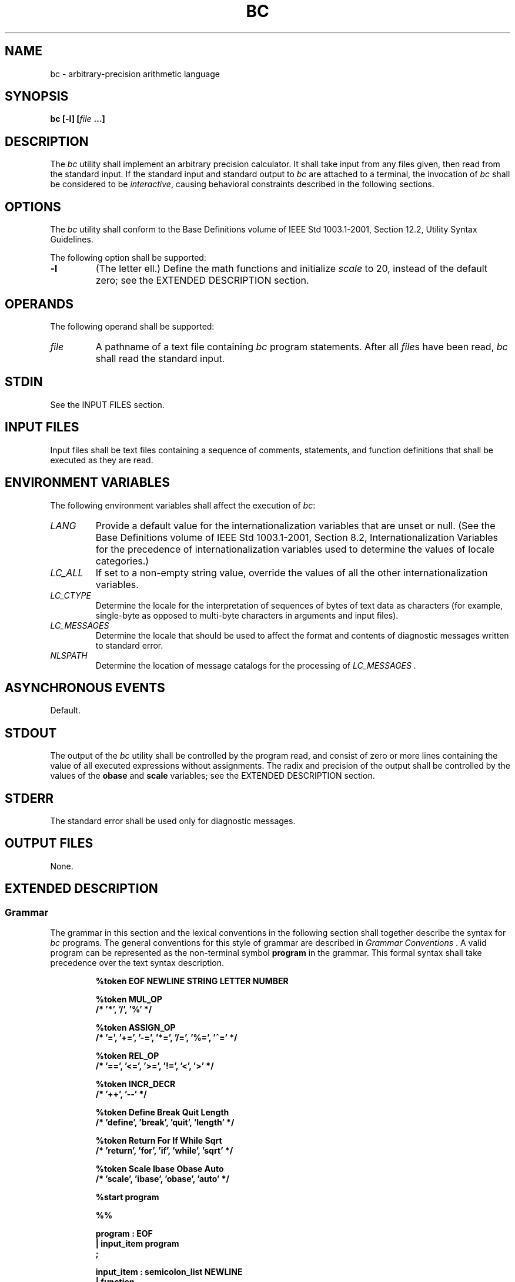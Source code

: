 .\" Copyright (c) 2001-2003 The Open Group, All Rights Reserved 
.TH "BC" 1 2003 "IEEE/The Open Group" "POSIX Programmer's Manual"
.\" bc 
.SH NAME
bc \- arbitrary-precision arithmetic language
.SH SYNOPSIS
.LP
\fBbc\fP \fB[\fP\fB-l\fP\fB] [\fP\fIfile\fP \fB...\fP\fB]\fP
.SH DESCRIPTION
.LP
The \fIbc\fP utility shall implement an arbitrary precision calculator.
It shall take input from any files given, then read
from the standard input. If the standard input and standard output
to \fIbc\fP are attached to a terminal, the invocation of
\fIbc\fP shall be considered to be \fIinteractive\fP, causing behavioral
constraints described in the following sections.
.SH OPTIONS
.LP
The \fIbc\fP utility shall conform to the Base Definitions volume
of IEEE\ Std\ 1003.1-2001, Section 12.2, Utility Syntax Guidelines.
.LP
The following option shall be supported:
.TP 7
\fB-l\fP
(The letter ell.) Define the math functions and initialize \fIscale\fP
to 20, instead of the default zero; see the EXTENDED
DESCRIPTION section.
.sp
.SH OPERANDS
.LP
The following operand shall be supported:
.TP 7
\fIfile\fP
A pathname of a text file containing \fIbc\fP program statements.
After all \fIfile\fPs have been read, \fIbc\fP shall read
the standard input.
.sp
.SH STDIN
.LP
See the INPUT FILES section.
.SH INPUT FILES
.LP
Input files shall be text files containing a sequence of comments,
statements, and function definitions that shall be executed
as they are read.
.SH ENVIRONMENT VARIABLES
.LP
The following environment variables shall affect the execution of
\fIbc\fP:
.TP 7
\fILANG\fP
Provide a default value for the internationalization variables that
are unset or null. (See the Base Definitions volume of
IEEE\ Std\ 1003.1-2001, Section 8.2, Internationalization Variables
for
the precedence of internationalization variables used to determine
the values of locale categories.)
.TP 7
\fILC_ALL\fP
If set to a non-empty string value, override the values of all the
other internationalization variables.
.TP 7
\fILC_CTYPE\fP
Determine the locale for the interpretation of sequences of bytes
of text data as characters (for example, single-byte as
opposed to multi-byte characters in arguments and input files).
.TP 7
\fILC_MESSAGES\fP
Determine the locale that should be used to affect the format and
contents of diagnostic messages written to standard
error.
.TP 7
\fINLSPATH\fP
Determine the location of message catalogs for the processing of \fILC_MESSAGES
\&.\fP 
.sp
.SH ASYNCHRONOUS EVENTS
.LP
Default.
.SH STDOUT
.LP
The output of the \fIbc\fP utility shall be controlled by the program
read, and consist of zero or more lines containing the
value of all executed expressions without assignments. The radix and
precision of the output shall be controlled by the values of
the \fBobase\fP and \fBscale\fP variables; see the EXTENDED DESCRIPTION
section.
.SH STDERR
.LP
The standard error shall be used only for diagnostic messages.
.SH OUTPUT FILES
.LP
None.
.SH EXTENDED DESCRIPTION
.SS Grammar
.LP
The grammar in this section and the lexical conventions in the following
section shall together describe the syntax for
\fIbc\fP programs. The general conventions for this style of grammar
are described in \fIGrammar Conventions\fP . A valid program can be
represented as the non-terminal symbol
\fBprogram\fP in the grammar. This formal syntax shall take precedence
over the text syntax description.
.sp
.RS
.nf

\fB%token    EOF NEWLINE STRING LETTER NUMBER
.sp

%token    MUL_OP
/*        '*', '/', '%'                           */
.sp

%token    ASSIGN_OP
/*        '=', '+=', '-=', '*=', '/=', '%=', '^=' */
.sp

%token    REL_OP
/*        '==', '<=', '>=', '!=', '<', '>'        */
.sp

%token    INCR_DECR
/*        '++', '--'                              */
.sp

%token    Define    Break    Quit    Length
/*        'define', 'break', 'quit', 'length'     */
.sp

%token    Return    For    If    While    Sqrt
/*        'return', 'for', 'if', 'while', 'sqrt'  */
.sp

%token    Scale    Ibase    Obase    Auto
/*        'scale', 'ibase', 'obase', 'auto'       */
.sp

%start    program
.sp

%%
.sp

program              : EOF
                     | input_item program
                     ;
.sp

input_item           : semicolon_list NEWLINE
                     | function
                     ;
.sp

semicolon_list       : /* empty */
                     | statement
                     | semicolon_list ';' statement
                     | semicolon_list ';'
                     ;
.sp

statement_list       : /* empty */
                     | statement
                     | statement_list NEWLINE
                     | statement_list NEWLINE statement
                     | statement_list ';'
                     | statement_list ';' statement
                     ;
.sp

statement            : expression
                     | STRING
                     | Break
                     | Quit
                     | Return
                     | Return '(' return_expression ')'
                     | For '(' expression ';'
                           relational_expression ';'
                           expression ')' statement
                     | If '(' relational_expression ')' statement
                     | While '(' relational_expression ')' statement
                     | '{' statement_list '}'
                     ;
.sp

function             : Define LETTER '(' opt_parameter_list ')'
                           '{' NEWLINE opt_auto_define_list
                           statement_list '}'
                     ;
.sp

opt_parameter_list   : /* empty */
                     | parameter_list
                     ;
.sp

parameter_list       : LETTER
                     | define_list ',' LETTER
                     ;
.sp

opt_auto_define_list : /* empty */
                     | Auto define_list NEWLINE
                     | Auto define_list ';'
                     ;
.sp

define_list          : LETTER
                     | LETTER '[' ']'
                     | define_list ',' LETTER
                     | define_list ',' LETTER '[' ']'
                     ;
.sp

opt_argument_list    : /* empty */
                     | argument_list
                     ;
.sp

argument_list        : expression
                     | LETTER '[' ']' ',' argument_list
                     ;
.sp

relational_expression : expression
                     | expression REL_OP expression
                     ;
.sp

return_expression    : /* empty */
                     | expression
                     ;
.sp

expression           : named_expression
                     | NUMBER
                     | '(' expression ')'
                     | LETTER '(' opt_argument_list ')'
                     | '-' expression
                     | expression '+' expression
                     | expression '-' expression
                     | expression MUL_OP expression
                     | expression '^' expression
                     | INCR_DECR named_expression
                     | named_expression INCR_DECR
                     | named_expression ASSIGN_OP expression
                     | Length '(' expression ')'
                     | Sqrt '(' expression ')'
                     | Scale '(' expression ')'
                     ;
.sp

named_expression     : LETTER
                     | LETTER '[' expression ']'
                     | Scale
                     | Ibase
                     | Obase
                     ;
\fP
.fi
.RE
.SS Lexical Conventions in bc
.LP
The lexical conventions for \fIbc\fP programs, with respect to the
preceding grammar, shall be as follows:
.IP " 1." 4
Except as noted, \fIbc\fP shall recognize the longest possible token
or delimiter beginning at a given point.
.LP
.IP " 2." 4
A comment shall consist of any characters beginning with the two adjacent
characters \fB"/*"\fP and terminated by the next
occurrence of the two adjacent characters \fB"*/"\fP . Comments shall
have no effect except to delimit lexical tokens.
.LP
.IP " 3." 4
The <newline> shall be recognized as the token \fBNEWLINE\fP.
.LP
.IP " 4." 4
The token \fBSTRING\fP shall represent a string constant; it shall
consist of any characters beginning with the double-quote
character ( \fB' )'\fP and terminated by another occurrence of the
double-quote character. The value of the string is the
sequence of all characters between, but not including, the two double-quote
characters. All characters shall be taken literally
from the input, and there is no way to specify a string containing
a double-quote character. The length of the value of each string
shall be limited to {BC_STRING_MAX} bytes.
.LP
.IP " 5." 4
A <blank> shall have no effect except as an ordinary character if
it appears within a \fBSTRING\fP token, or to delimit a
lexical token other than \fBSTRING\fP.
.LP
.IP " 6." 4
The combination of a backslash character immediately followed by a
<newline> shall have no effect other than to delimit
lexical tokens with the following exceptions:
.RS
.IP " *" 3
It shall be interpreted as the character sequence \fB"\\<newline>"\fP
in \fBSTRING\fP tokens.
.LP
.IP " *" 3
It shall be ignored as part of a multi-line \fBNUMBER\fP token.
.LP
.RE
.LP
.IP " 7." 4
The token \fBNUMBER\fP shall represent a numeric constant. It shall
be recognized by the following grammar:
.sp
.RS
.nf

\fBNUMBER  : integer
        | '.' integer
        | integer '.'
        | integer '.' integer
        ;
.sp

integer : digit
        | integer digit
        ;
.sp

digit   : 0 | 1 | 2 | 3 | 4 | 5 | 6 | 7
        | 8 | 9 | A | B | C | D | E | F
        ;
\fP
.fi
.RE
.LP
.IP " 8." 4
The value of a \fBNUMBER\fP token shall be interpreted as a numeral
in the base specified by the value of the internal register
\fBibase\fP (described below). Each of the \fBdigit\fP characters
shall have the value from 0 to 15 in the order listed here, and
the period character shall represent the radix point. The behavior
is undefined if digits greater than or equal to the value of
\fBibase\fP appear in the token. However, note the exception for single-digit
values being assigned to \fBibase\fP and
\fBobase\fP themselves, in Operations in bc .
.LP
.IP " 9." 4
The following keywords shall be recognized as tokens:
.TS C
center; lw(15) lw(15) lw(15) lw(15) lw(15).
T{
\fB
.br
auto
.br
break
.br
define
.br
\fP
T}	T{
\fB
.br
ibase
.br
if
.br
for
.br
\fP
T}	T{
\fB
.br
length
.br
obase
.br
quit
.br
\fP
T}	T{
\fB
.br
return
.br
scale
.br
sqrt
.br
\fP
T}	T{
\fB
.br
while
.br
\fP
T}
.TE
.LP
.IP "10." 4
Any of the following characters occurring anywhere except within a
keyword shall be recognized as the token \fBLETTER\fP:
.sp
.RS
.nf

\fBa b c d e f g h i j k l m n o p q r s t u v w x y z
\fP
.fi
.RE
.LP
.IP "11." 4
The following single-character and two-character sequences shall be
recognized as the token \fBASSIGN_OP\fP:
.sp
.RS
.nf

\fB=   +=   -=   *=   /=   %=   ^=
\fP
.fi
.RE
.LP
.IP "12." 4
If an \fB'='\fP character, as the beginning of a token, is followed
by a \fB'-'\fP character with no intervening
delimiter, the behavior is undefined.
.LP
.IP "13." 4
The following single-characters shall be recognized as the token \fBMUL_OP\fP:
.sp
.RS
.nf

\fB*   /   %
\fP
.fi
.RE
.LP
.IP "14." 4
The following single-character and two-character sequences shall be
recognized as the token \fBREL_OP\fP:
.sp
.RS
.nf

\fB==   <=   >=   !=   <   >
\fP
.fi
.RE
.LP
.IP "15." 4
The following two-character sequences shall be recognized as the token
\fBINCR_DECR\fP:
.sp
.RS
.nf

\fB++   --
\fP
.fi
.RE
.LP
.IP "16." 4
The following single characters shall be recognized as tokens whose
names are the character:
.sp
.RS
.nf

\fB<newline>  (  )  ,  +  -  ;  [  ]  ^  {  }
\fP
.fi
.RE
.LP
.IP "17." 4
The token \fBEOF\fP is returned when the end of input is reached.
.LP
.SS Operations in bc
.LP
There are three kinds of identifiers: ordinary identifiers, array
identifiers, and function identifiers. All three types consist
of single lowercase letters. Array identifiers shall be followed by
square brackets ( \fB"[]"\fP ). An array subscript is
required except in an argument or auto list. Arrays are singly dimensioned
and can contain up to {BC_DIM_MAX} elements. Indexing
shall begin at zero so an array is indexed from 0 to {BC_DIM_MAX}-1.
Subscripts shall be truncated to integers. The application
shall ensure that function identifiers are followed by parentheses,
possibly enclosing arguments. The three types of identifiers do
not conflict.
.LP
The following table summarizes the rules for precedence and associativity
of all operators. Operators on the same line shall
have the same precedence; rows are in order of decreasing precedence.
.sp
.ce 1
\fBTable: Operators in \fIbc\fP\fP
.TS C
center; l l.
\fBOperator\fP	\fBAssociativity\fP
++, --	N/A
unary -	N/A
^	Right to left
*, /, %	Left to right
+, binary -	Left to right
=, +=, -=, *=, /=, %=, ^=	Right to left
==, <=, >=, !=, <, >	None
.TE
.LP
Each expression or named expression has a \fIscale\fP, which is the
number of decimal digits that shall be maintained as the
fractional portion of the expression.
.LP
\fINamed expressions\fP are places where values are stored. Named
expressions shall be valid on the left side of an assignment.
The value of a named expression shall be the value stored in the place
named. Simple identifiers and array elements are named
expressions; they have an initial value of zero and an initial scale
of zero.
.LP
The internal registers \fBscale\fP, \fBibase\fP, and \fBobase\fP are
all named expressions. The scale of an expression
consisting of the name of one of these registers shall be zero; values
assigned to any of these registers are truncated to
integers. The \fBscale\fP register shall contain a global value used
in computing the scale of expressions (as described below).
The value of the register \fBscale\fP is limited to 0 <= \fBscale\fP
<= {BC_SCALE_MAX} and shall have a default value of
zero. The \fBibase\fP and \fBobase\fP registers are the input and
output number radix, respectively. The value of \fBibase\fP
shall be limited to:
.sp
.RS
.nf

\fB2 <= ibase <= 16
\fP
.fi
.RE
.LP
The value of \fBobase\fP shall be limited to:
.sp
.RS
.nf

\fB2 <= obase <= {BC_BASE_MAX}
\fP
.fi
.RE
.LP
When either \fBibase\fP or \fBobase\fP is assigned a single \fBdigit\fP
value from the list in Lexical Conventions in bc, the value shall
be assumed in hexadecimal. (For example, \fBibase\fP=A sets to
base ten, regardless of the current \fBibase\fP value.) Otherwise,
the behavior is undefined when digits greater than or equal to
the value of \fBibase\fP appear in the input. Both \fBibase\fP and
\fBobase\fP shall have initial values of 10.
.LP
Internal computations shall be conducted as if in decimal, regardless
of the input and output bases, to the specified number of
decimal digits. When an exact result is not achieved (for example,
\fBscale\fP=0;\ 3.2/1)\fB,\fP the result shall be
truncated.
.LP
For all values of \fBobase\fP specified by this volume of IEEE\ Std\ 1003.1-2001,
\fIbc\fP shall output numeric values
by performing each of the following steps in order:
.IP " 1." 4
If the value is less than zero, a hyphen ( \fB'-'\fP ) character shall
be output.
.LP
.IP " 2." 4
One of the following is output, depending on the numerical value:
.RS
.IP " *" 3
If the absolute value of the numerical value is greater than or equal
to one, the integer portion of the value shall be output
as a series of digits appropriate to \fBobase\fP (as described below),
most significant digit first. The most significant non-zero
digit shall be output next, followed by each successively less significant
digit.
.LP
.IP " *" 3
If the absolute value of the numerical value is less than one but
greater than zero and the scale of the numerical value is
greater than zero, it is unspecified whether the character 0 is output.
.LP
.IP " *" 3
If the numerical value is zero, the character 0 shall be output.
.LP
.RE
.LP
.IP " 3." 4
If the scale of the value is greater than zero and the numeric value
is not zero, a period character shall be output, followed
by a series of digits appropriate to \fBobase\fP (as described below)
representing the most significant portion of the fractional
part of the value. If \fIs\fP represents the scale of the value being
output, the number of digits output shall be \fIs\fP if
\fBobase\fP is 10, less than or equal to \fIs\fP if \fBobase\fP is
greater than 10, or greater than or equal to \fIs\fP if
\fBobase\fP is less than 10. For \fBobase\fP values other than 10,
this should be the number of digits needed to represent a
precision of 10**\fIs\fP.
.LP
.LP
For \fBobase\fP values from 2 to 16, valid digits are the first \fBobase\fP
of the single characters:
.sp
.RS
.nf

\fB0  1  2  3  4  5  6  7  8  9  A  B  C  D  E  F
\fP
.fi
.RE
.LP
which represent the values zero to 15, inclusive, respectively.
.LP
For bases greater than 16, each digit shall be written as a separate
multi-digit decimal number. Each digit except the most
significant fractional digit shall be preceded by a single <space>.
For bases from 17 to 100, \fIbc\fP shall write two-digit
decimal numbers; for bases from 101 to 1000, three-digit decimal strings,
and so on. For example, the decimal number 1024 in base
25 would be written as:
.sp
.RS
.nf

\fB 01 15 24
\fP
.fi
.RE
.LP
and in base 125, as:
.sp
.RS
.nf

\fB 008 024
\fP
.fi
.RE
.LP
Very large numbers shall be split across lines with 70 characters
per line in the POSIX locale; other locales may split at
different character boundaries. Lines that are continued shall end
with a backslash ( \fB'\\'\fP ).
.LP
A function call shall consist of a function name followed by parentheses
containing a comma-separated list of expressions, which
are the function arguments. A whole array passed as an argument shall
be specified by the array name followed by empty square
brackets. All function arguments shall be passed by value. As a result,
changes made to the formal parameters shall have no effect
on the actual arguments. If the function terminates by executing a
\fBreturn\fP statement, the value of the function shall be the
value of the expression in the parentheses of the \fBreturn\fP statement
or shall be zero if no expression is provided or if there
is no \fBreturn\fP statement.
.LP
The result of \fBsqrt\fP( \fIexpression\fP) shall be the square root
of the expression. The result shall be truncated in the
least significant decimal place. The scale of the result shall be
the scale of the expression or the value of \fBscale\fP,
whichever is larger.
.LP
The result of \fBlength\fP( \fIexpression\fP) shall be the total number
of significant decimal digits in the expression. The
scale of the result shall be zero.
.LP
The result of \fBscale\fP( \fIexpression\fP) shall be the scale of
the expression. The scale of the result shall be zero.
.LP
A numeric constant shall be an expression. The scale shall be the
number of digits that follow the radix point in the input
representing the constant, or zero if no radix point appears.
.LP
The sequence (\ \fIexpression\fP\ ) shall be an expression with the
same value and scale as \fIexpression\fP. The
parentheses can be used to alter the normal precedence.
.LP
The semantics of the unary and binary operators are as follows:
.TP 7
-\fIexpression\fP
.sp
The result shall be the negative of the \fIexpression\fP. The scale
of the result shall be the scale of \fIexpression\fP.
.sp
.LP
The unary increment and decrement operators shall not modify the scale
of the named expression upon which they operate. The
scale of the result shall be the scale of that named expression.
.TP 7
++\fInamed-expression\fP
.sp
The named expression shall be incremented by one. The result shall
be the value of the named expression after incrementing.
.TP 7
--\fInamed-expression\fP
.sp
The named expression shall be decremented by one. The result shall
be the value of the named expression after decrementing.
.TP 7
\fInamed-expression\fP++
.sp
The named expression shall be incremented by one. The result shall
be the value of the named expression before incrementing.
.TP 7
\fInamed-expression\fP--
.sp
The named expression shall be decremented by one. The result shall
be the value of the named expression before decrementing.
.sp
.LP
The exponentiation operator, circumflex ( \fB'^'\fP ), shall bind
right to left.
.TP 7
\fIexpression\fP^\fIexpression\fP
.sp
The result shall be the first \fIexpression\fP raised to the power
of the second \fIexpression\fP. If the second expression is
not an integer, the behavior is undefined. If \fIa\fP is the scale
of the left expression and \fIb\fP is the absolute value of
the right expression, the scale of the result shall be: 
.sp
.RS
.nf

\fBif b >= 0 min(a * b, max(scale, a)) if b < 0 scale
\fP
.fi
.RE
.sp
The multiplicative operators ( \fB'*'\fP, \fB'/'\fP, \fB'%'\fP )
shall bind left to right. 
.TP 7
\fIexpression\fP*\fIexpression\fP
.sp
The result shall be the product of the two expressions. If \fIa\fP
and \fIb\fP are the scales of the two expressions, then the
scale of the result shall be: 
.sp
.RS
.nf

\fBmin(a+b,max(scale,a,b))
\fP
.fi
.RE
.TP 7
\fIexpression\fP/\fIexpression\fP
.sp
The result shall be the quotient of the two expressions. The scale
of the result shall be the value of \fBscale\fP.
.TP 7
\fIexpression\fP%\fIexpression\fP
.sp
For expressions \fIa\fP and \fIb\fP, \fIa\fP% \fIb\fP shall be evaluated
equivalent to the steps: 
.RS
.IP " 1." 4
Compute \fIa\fP/ \fIb\fP to current scale.
.LP
.IP " 2." 4
Use the result to compute:
.sp
.RS
.nf

\fBa - (a / b) * b
\fP
.fi
.RE
.LP
to scale:
.sp
.RS
.nf

\fBmax(scale + scale(b), scale(a))
\fP
.fi
.RE
.LP
.RE
The scale of the result shall be: 
.sp
.RS
.nf

\fBmax(scale + scale(b), scale(a))
\fP
.fi
.RE
.LP
When \fBscale\fP is zero, the \fB'%'\fP operator is the mathematical
remainder operator.
.sp
.LP
The additive operators ( \fB'+'\fP, \fB'-'\fP ) shall bind left to
right.
.TP 7
\fIexpression\fP+\fIexpression\fP
.sp
The result shall be the sum of the two expressions. The scale of the
result shall be the maximum of the scales of the
expressions.
.TP 7
\fIexpression\fP-\fIexpression\fP
.sp
The result shall be the difference of the two expressions. The scale
of the result shall be the maximum of the scales of the
expressions.
.sp
.LP
The assignment operators ( \fB'='\fP, \fB"+="\fP, \fB"-="\fP, \fB"*="\fP,
\fB"/="\fP, \fB"%="\fP,
\fB"^="\fP ) shall bind right to left.
.TP 7
\fInamed-expression\fP=\fIexpression\fP
.sp
This expression shall result in assigning the value of the expression
on the right to the named expression on the left. The scale
of both the named expression and the result shall be the scale of
\fIexpression\fP.
.sp
.LP
The compound assignment forms:
.sp
.RS
.nf

\fInamed-expression\fP \fB<\fP\fIoperator\fP\fB>=\fP \fIexpression\fP
.fi
.RE
.LP
shall be equivalent to:
.sp
.RS
.nf

\fInamed-expression\fP\fB=\fP\fInamed-expression\fP \fB<\fP\fIoperator\fP\fB>\fP \fIexpression\fP
.fi
.RE
.LP
except that the \fInamed-expression\fP shall be evaluated only once.
.LP
Unlike all other operators, the relational operators ( \fB'<'\fP,
\fB'>'\fP, \fB"<="\fP, \fB">="\fP,
\fB"=="\fP, \fB"!="\fP ) shall be only valid as the object of an
\fBif\fP, \fBwhile\fP, or inside a \fBfor\fP
statement.
.TP 7
\fIexpression1\fP<\fIexpression2\fP
.sp
The relation shall be true if the value of \fIexpression1\fP is strictly
less than the value of \fIexpression2\fP.
.TP 7
\fIexpression1\fP>\fIexpression2\fP
.sp
The relation shall be true if the value of \fIexpression1\fP is strictly
greater than the value of \fIexpression2\fP.
.TP 7
\fIexpression1\fP<=\fIexpression2\fP
.sp
The relation shall be true if the value of \fIexpression1\fP is less
than or equal to the value of \fIexpression2\fP.
.TP 7
\fIexpression1\fP>=\fIexpression2\fP
.sp
The relation shall be true if the value of \fIexpression1\fP is greater
than or equal to the value of \fIexpression2\fP.
.TP 7
\fIexpression1\fP==\fIexpression2\fP
.sp
The relation shall be true if the values of \fIexpression1\fP and
\fIexpression2\fP are equal.
.TP 7
\fIexpression1\fP!=\fIexpression2\fP
.sp
The relation shall be true if the values of \fIexpression1\fP and
\fIexpression2\fP are unequal.
.sp
.LP
There are only two storage classes in \fIbc\fP: global and automatic
(local). Only identifiers that are local to a function
need be declared with the \fBauto\fP command. The arguments to a function
shall be local to the function. All other identifiers
are assumed to be global and available to all functions. All identifiers,
global and local, have initial values of zero.
Identifiers declared as auto shall be allocated on entry to the function
and released on returning from the function. They
therefore do not retain values between function calls. Auto arrays
shall be specified by the array name followed by empty square
brackets. On entry to a function, the old values of the names that
appear as parameters and as automatic variables shall be pushed
onto a stack. Until the function returns, reference to these names
shall refer only to the new values.
.LP
References to any of these names from other functions that are called
from this function also refer to the new value until one
of those functions uses the same name for a local variable.
.LP
When a statement is an expression, unless the main operator is an
assignment, execution of the statement shall write the value
of the expression followed by a <newline>.
.LP
When a statement is a string, execution of the statement shall write
the value of the string.
.LP
Statements separated by semicolons or <newline>s shall be executed
sequentially. In an interactive invocation of
\fIbc\fP, each time a <newline> is read that satisfies the grammatical
production:
.sp
.RS
.nf

\fBinput_item : semicolon_list NEWLINE
\fP
.fi
.RE
.LP
the sequential list of statements making up the \fBsemicolon_list\fP
shall be executed immediately and any output produced by
that execution shall be written without any delay due to buffering.
.LP
In an \fBif\fP statement ( \fBif\fP( \fIrelation\fP) \fIstatement\fP),
the \fIstatement\fP shall be executed if the
relation is true.
.LP
The \fBwhile\fP statement ( \fBwhile\fP( \fIrelation\fP) \fIstatement\fP)
implements a loop in which the \fIrelation\fP is
tested; each time the \fIrelation\fP is true, the \fIstatement\fP
shall be executed and the \fIrelation\fP retested. When the
\fIrelation\fP is false, execution shall resume after \fIstatement\fP.
.LP
A \fBfor\fP statement( \fBfor\fP( \fIexpression\fP; \fIrelation\fP;
\fIexpression\fP) \fIstatement\fP) shall be the same
as:
.sp
.RS
.nf

\fIfirst-expression\fP\fBwhile (\fP\fIrelation\fP\fB) {
   \fP \fIstatement\fP \fB  \fP \fIlast-expression\fP\fB}
\fP
.fi
.RE
The application shall ensure that all three expressions are present.
.LP
The \fBbreak\fP statement shall cause termination of a \fBfor\fP or
\fBwhile\fP statement.
.LP
The \fBauto\fP statement ( \fBauto\fP \fIidentifier\fP \fB[\fP, \fIidentifier\fP
\fB]\fP ...) shall cause the values of
the identifiers to be pushed down. The identifiers can be ordinary
identifiers or array identifiers. Array identifiers shall be
specified by following the array name by empty square brackets. The
application shall ensure that the \fBauto\fP statement is the
first statement in a function definition.
.LP
A \fBdefine\fP statement:
.sp
.RS
.nf

\fBdefine\fP \fILETTER\fP \fB(\fP \fIopt_parameter_list\fP \fB) {
   \fP \fIopt_auto_define_list\fP \fB  \fP \fIstatement_list\fP\fB}
\fP
.fi
.RE
.LP
defines a function named \fBLETTER\fP. If a function named \fBLETTER\fP
was previously defined, the \fBdefine\fP statement
shall replace the previous definition. The expression:
.sp
.RS
.nf

\fBLETTER (\fP \fIopt_argument_list\fP \fB)
\fP
.fi
.RE
.LP
shall invoke the function named \fBLETTER\fP. The behavior is undefined
if the number of arguments in the invocation does not
match the number of parameters in the definition. Functions shall
be defined before they are invoked. A function shall be
considered to be defined within its own body, so recursive calls are
valid. The values of numeric constants within a function shall
be interpreted in the base specified by the value of the \fBibase\fP
register when the function is invoked.
.LP
The \fBreturn\fP statements ( \fBreturn\fP and \fBreturn\fP( \fIexpression\fP))
shall cause termination of a function,
popping of its auto variables, and specification of the result of
the function. The first form shall be equivalent to
\fBreturn\fP(0). The value and scale of the result returned by the
function shall be the value and scale of the expression
returned.
.LP
The \fBquit\fP statement ( \fBquit\fP) shall stop execution of a \fIbc\fP
program at the point where the statement occurs in
the input, even if it occurs in a function definition, or in an \fBif\fP,
\fBfor\fP, or \fBwhile\fP statement.
.LP
The following functions shall be defined when the \fB-l\fP option
is specified:
.TP 7
\fBs\fP(\ \fIexpression\fP\ )
.sp
Sine of argument in radians.
.TP 7
\fBc\fP(\ \fIexpression\fP\ )
.sp
Cosine of argument in radians.
.TP 7
\fBa\fP(\ \fIexpression\fP\ )
.sp
Arctangent of argument.
.TP 7
\fBl\fP(\ \fIexpression\fP\ )
.sp
Natural logarithm of argument.
.TP 7
\fBe\fP(\ \fIexpression\fP\ )
.sp
Exponential function of argument.
.TP 7
\fBj\fP(\ \fIexpression\fP,\ \fIexpression\fP\ )
.sp
Bessel function of integer order.
.sp
.LP
The scale of the result returned by these functions shall be the value
of the \fBscale\fP register at the time the function is
invoked. The value of the \fBscale\fP register after these functions
have completed their execution shall be the same value it had
upon invocation. The behavior is undefined if any of these functions
is invoked with an argument outside the domain of the
mathematical function.
.SH EXIT STATUS
.LP
The following exit values shall be returned:
.TP 7
0
All input files were processed successfully.
.TP 7
\fIunspecified\fP
An error occurred.
.sp
.SH CONSEQUENCES OF ERRORS
.LP
If any \fIfile\fP operand is specified and the named file cannot be
accessed, \fIbc\fP shall write a diagnostic message to
standard error and terminate without any further action.
.LP
In an interactive invocation of \fIbc\fP, the utility should print
an error message and recover following any error in the
input. In a non-interactive invocation of \fIbc\fP, invalid input
causes undefined behavior.
.LP
\fIThe following sections are informative.\fP
.SH APPLICATION USAGE
.LP
Automatic variables in \fIbc\fP do not work in exactly the same way
as in either C or PL/1.
.LP
For historical reasons, the exit status from \fIbc\fP cannot be relied
upon to indicate that an error has occurred. Returning
zero after an error is possible. Therefore, \fIbc\fP should be used
primarily by interactive users (who can react to error
messages) or by application programs that can somehow validate the
answers returned as not including error messages.
.LP
The \fIbc\fP utility always uses the period ( \fB'.'\fP ) character
to represent a radix point, regardless of any
decimal-point character specified as part of the current locale. In
languages like C or \fIawk\fP, the period character is used in program
source, so it can be portable and unambiguous,
while the locale-specific character is used in input and output. Because
there is no distinction between source and input in
\fIbc\fP, this arrangement would not be possible. Using the locale-specific
character in \fIbc\fP's input would introduce
ambiguities into the language; consider the following example in a
locale with a comma as the decimal-point character:
.sp
.RS
.nf

\fBdefine f(a,b) {
    ...
}
\&...
.sp

f(1,2,3)
\fP
.fi
.RE
.LP
Because of such ambiguities, the period character is used in input.
Having input follow different conventions from output would
be confusing in either pipeline usage or interactive usage, so the
period is also used in output.
.SH EXAMPLES
.LP
In the shell, the following assigns an approximation of the first
ten digits of \fB'pi'\fP to the variable \fIx\fP:
.sp
.RS
.nf

\fBx=$(printf "%s\\n" 'scale = 10; 104348/33215' | bc)
\fP
.fi
.RE
.LP
The following \fIbc\fP program prints the same approximation of \fB'pi'\fP,
with a
label, to standard output:
.sp
.RS
.nf

\fBscale = 10
"pi equals "
104348 / 33215
\fP
.fi
.RE
.LP
The following defines a function to compute an approximate value of
the exponential function (note that such a function is
predefined if the \fB-l\fP option is specified):
.sp
.RS
.nf

\fBscale = 20
define e(x){
    auto a, b, c, i, s
    a = 1
    b = 1
    s = 1
    for (i = 1; 1 == 1; i++){
        a = a*x
        b = b*i
        c = a/b
        if (c == 0) {
             return(s)
        }
        s = s+c
    }
}
\fP
.fi
.RE
.LP
The following prints approximate values of the exponential function
of the first ten integers:
.sp
.RS
.nf

\fBfor (i = 1; i <= 10; ++i) {
    e(i)
}
\fP
.fi
.RE
.SH RATIONALE
.LP
The \fIbc\fP utility is implemented historically as a front-end processor
for \fIdc\fP; \fIdc\fP was not selected to be part
of this volume of IEEE\ Std\ 1003.1-2001 because \fIbc\fP was thought
to have a more intuitive programmatic interface.
Current implementations that implement \fIbc\fP using \fIdc\fP are
expected to be compliant.
.LP
The exit status for error conditions has been left unspecified for
several reasons:
.IP " *" 3
The \fIbc\fP utility is used in both interactive and non-interactive
situations. Different exit codes may be appropriate for
the two uses.
.LP
.IP " *" 3
It is unclear when a non-zero exit should be given; divide-by-zero,
undefined functions, and syntax errors are all
possibilities.
.LP
.IP " *" 3
It is not clear what utility the exit status has.
.LP
.IP " *" 3
In the 4.3 BSD, System V, and Ninth Edition implementations, \fIbc\fP
works in conjunction with \fIdc\fP. The \fIdc\fP
utility is the parent, \fIbc\fP is the child. This was done to cleanly
terminate \fIbc\fP if \fIdc\fP aborted.
.LP
.LP
The decision to have \fIbc\fP exit upon encountering an inaccessible
input file is based on the belief that \fIbc\fP
\fIfile1\fP \fIfile2\fP is used most often when at least \fIfile1\fP
contains data/function declarations/initializations. Having
\fIbc\fP continue with prerequisite files missing is probably not
useful. There is no implication in the CONSEQUENCES OF ERRORS
section that \fIbc\fP must check all its files for accessibility before
opening any of them.
.LP
There was considerable debate on the appropriateness of the language
accepted by \fIbc\fP. Several reviewers preferred to see
either a pure subset of the C language or some changes to make the
language more compatible with C. While the \fIbc\fP language
has some obvious similarities to C, it has never claimed to be compatible
with any version of C. An interpreter for a subset of C
might be a very worthwhile utility, and it could potentially make
\fIbc\fP obsolete. However, no such utility is known in
historical practice, and it was not within the scope of this volume
of IEEE\ Std\ 1003.1-2001 to define such a language and
utility. If and when they are defined, it may be appropriate to include
them in a future version of IEEE\ Std\ 1003.1. This
left the following alternatives:
.IP " 1." 4
Exclude any calculator language from this volume of IEEE\ Std\ 1003.1-2001.
.LP
The consensus of the standard developers was that a simple programmatic
calculator language is very useful for both applications
and interactive users. The only arguments for excluding any calculator
were that it would become obsolete if and when a
C-compatible one emerged, or that the absence would encourage the
development of such a C-compatible one. These arguments did not
sufficiently address the needs of current application writers.
.LP
.IP " 2." 4
Standardize the historical \fIdc\fP, possibly with minor modifications.
.LP
The consensus of the standard developers was that \fIdc\fP is a fundamentally
less usable language and that that would be far
too severe a penalty for avoiding the issue of being similar to but
incompatible with C.
.LP
.IP " 3." 4
Standardize the historical \fIbc\fP, possibly with minor modifications.
.LP
This was the approach taken. Most of the proponents of changing the
language would not have been satisfied until most or all of
the incompatibilities with C were resolved. Since most of the changes
considered most desirable would break historical applications
and require significant modification to historical implementations,
almost no modifications were made. The one significant
modification that was made was the replacement of the historical \fIbc\fP
assignment operators \fB"=+"\fP, and so on, with the
more modern \fB"+="\fP, and so on. The older versions are considered
to be fundamentally flawed because of the lexical
ambiguity in uses like \fIa\fP=-1.
.LP
In order to permit implementations to deal with backwards-compatibility
as they see fit, the behavior of this one ambiguous
construct was made undefined. (At least three implementations have
been known to support this change already, so the degree of
change involved should not be great.)
.LP
.LP
The \fB'%'\fP operator is the mathematical remainder operator when
\fBscale\fP is zero. The behavior of this operator for
other values of \fBscale\fP is from historical implementations of
\fIbc\fP, and has been maintained for the sake of historical
applications despite its non-intuitive nature.
.LP
Historical implementations permit setting \fBibase\fP and \fBobase\fP
to a broader range of values. This includes values less
than 2, which were not seen as sufficiently useful to standardize.
These implementations do not interpret input properly for values
of \fBibase\fP that are greater than 16. This is because numeric constants
are recognized syntactically, rather than lexically, as
described in this volume of IEEE\ Std\ 1003.1-2001. They are built
from lexical tokens of single hexadecimal digits and
periods. Since <blank>s between tokens are not visible at the syntactic
level, it is not possible to recognize the
multi-digit "digits" used in the higher bases properly. The ability
to recognize input in these bases was not considered useful
enough to require modifying these implementations. Note that the recognition
of numeric constants at the syntactic level is not a
problem with conformance to this volume of IEEE\ Std\ 1003.1-2001,
as it does not impact the behavior of conforming
applications (and correct \fIbc\fP programs). Historical implementations
also accept input with all of the digits \fB'0'\fP -
\fB'9'\fP and \fB'A'\fP - \fB'F'\fP regardless of the value of \fBibase\fP;
since digits with value greater than or equal
to \fBibase\fP are not really appropriate, the behavior when they
appear is undefined, except for the common case of:
.sp
.RS
.nf

\fBibase=8;
    /* Process in octal base. */
\&...
ibase=A
    /* Restore decimal base. */
\fP
.fi
.RE
.LP
In some historical implementations, if the expression to be written
is an uninitialized array element, a leading <space>
and/or up to four leading 0 characters may be output before the character
zero. This behavior is considered a bug; it is unlikely
that any currently conforming application relies on:
.sp
.RS
.nf

\fBecho 'b[3]' | bc
\fP
.fi
.RE
.LP
returning 00000 rather than 0.
.LP
Exact calculation of the number of fractional digits to output for
a given value in a base other than 10 can be computationally
expensive. Historical implementations use a faster approximation,
and this is permitted. Note that the requirements apply only to
values of \fBobase\fP that this volume of IEEE\ Std\ 1003.1-2001 requires
implementations to support (in particular, not
to 1, 0, or negative bases, if an implementation supports them as
an extension).
.LP
Historical implementations of \fIbc\fP did not allow array parameters
to be passed as the last parameter to a function. New
implementations are encouraged to remove this restriction even though
it is not required by the grammar.
.SH FUTURE DIRECTIONS
.LP
None.
.SH SEE ALSO
.LP
\fIGrammar Conventions\fP, \fIawk\fP
.SH COPYRIGHT
Portions of this text are reprinted and reproduced in electronic form
from IEEE Std 1003.1, 2003 Edition, Standard for Information Technology
-- Portable Operating System Interface (POSIX), The Open Group Base
Specifications Issue 6, Copyright (C) 2001-2003 by the Institute of
Electrical and Electronics Engineers, Inc and The Open Group. In the
event of any discrepancy between this version and the original IEEE and
The Open Group Standard, the original IEEE and The Open Group Standard
is the referee document. The original Standard can be obtained online at
http://www.opengroup.org/unix/online.html .
